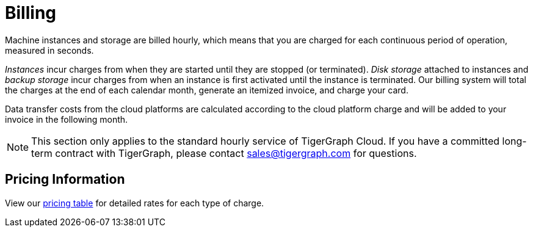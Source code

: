 = Billing

Machine instances and storage are billed hourly, which means that you are charged for each continuous period of operation, measured in seconds.

_Instances_ incur charges from when they are started until they are stopped (or terminated). _Disk storage_ attached to instances and _backup storage_ incur charges from when an instance is first activated until the instance is terminated. Our billing system will total the charges at the end of each calendar month, generate an itemized invoice, and charge your card.

Data transfer costs from the cloud platforms are calculated according to the cloud platform charge and will be added to your invoice in the following month.

[NOTE]
====
This section only applies to the standard hourly service of TigerGraph Cloud. If you have a committed long-term contract with TigerGraph, please contact link:mailto:sales@tigergraph.com[sales@tigergraph.com] for questions.
====

== Pricing Information

View our https://www.tigergraph.com/tigergraph-cloud-pricing/[pricing table] for detailed rates for each type of charge.

